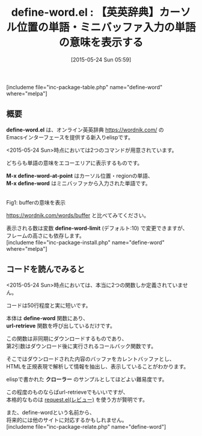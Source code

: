 #+BLOG: rubikitch
#+POSTID: 928
#+BLOG: rubikitch
#+DATE: [2015-05-24 Sun 05:59]
#+PERMALINK: define-word
#+OPTIONS: toc:nil num:nil todo:nil pri:nil tags:nil ^:nil \n:t -:nil
#+ISPAGE: nil
#+DESCRIPTION:
# (progn (erase-buffer)(find-file-hook--org2blog/wp-mode))
#+BLOG: rubikitch
#+CATEGORY: 辞書・翻訳
#+EL_PKG_NAME: define-word
#+TAGS: 
#+EL_TITLE0: 【英英辞典】カーソル位置の単語・ミニバッファ入力の単語の意味を表示する
#+EL_URL: http://oremacs.com/2015/05/22/define-word/
#+begin: org2blog
#+TITLE: define-word.el : 【英英辞典】カーソル位置の単語・ミニバッファ入力の単語の意味を表示する
[includeme file="inc-package-table.php" name="define-word" where="melpa"]

#+end:
** 概要
*define-word.el* は、オンライン英英辞典 https://wordnik.com/ の
Emacsインターフェースを提供する新入りelispです。

<2015-05-24 Sun>時点においては2つのコマンドが用意されています。

どちらも単語の意味をエコーエリアに表示するものです。

*M-x define-word-at-point* はカーソル位置・regionの単語、
*M-x define-word* はミニバッファから入力された単語です。

# (progn (forward-line 1)(shell-command "screenshot-time.rb org_template" t))
#+ATTR_HTML: :width 480
[[file:/r/sync/screenshots/20150524060646.png]]
Fig1: bufferの意味を表示

https://wordnik.com/words/buffer と比べてみてください。

表示される数は変数 *define-word-limit* (デフォルト:10) で変更できますが、
フレームの高さにも依存します。
[includeme file="inc-package-install.php" name="define-word" where="melpa"]
** コードを読んでみると
<2015-05-24 Sun>時点においては、本当に2つの関数しか定義されていません。

コードは50行程度と実に短いです。

本体は *define-word* 関数にあり、
 *url-retrieve* 関数を呼び出しているだけです。

この関数は非同期にダウンロードするものであり、
第2引数はダウンロード後に実行されるコールバック関数です。

そこではダウンロードされた内容のバッファをカレントバッファとし、
HTMLを正規表現で解析して情報を抽出し、表示していることがわかります。

elispで書かれた *クローラー* のサンプルとしてほどよい難易度です。

この程度のものならばurl-retrieveでもいいですが、
本格的なものは [[http://emacs.rubikitch.com/request/][request.el(レビュー)]] を使う方が賢明です。

また、define-wordという名前から、
将来的には他のサイトに対応するかもしれません。
[includeme file="inc-package-relate.php" name="define-word"]
